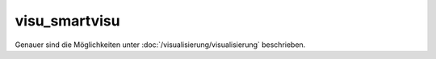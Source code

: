 visu_smartvisu
##############

Genauer sind die Möglichkeiten unter :doc:`/visualisierung/visualisierung` beschrieben.
